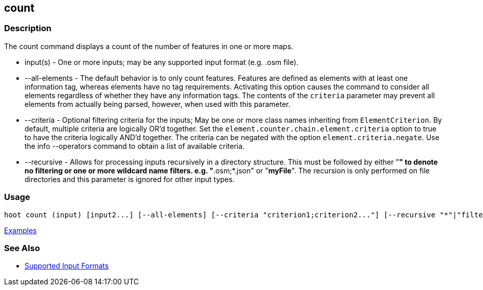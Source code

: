 [[count]]
== count

=== Description

The +count+ command displays a count of the number of features in one or more maps.

* +input(s)+        - One or more inputs; may be any supported input format (e.g. .osm file).
* +--all-elements+  - The default behavior is to only count features. Features are defined as elements with at least 
                      one information tag, whereas elements have no tag requirements. Activating this option causes the 
                      command to consider all elements regardless of whether they have any information tags. The contents 
                      of the `criteria` parameter may prevent all elements from actually being parsed, however, when used
                      with this parameter.
* +--criteria+      - Optional filtering criteria for the inputs; May be one or more class names inheriting 
                      from `ElementCriterion`. By default, multiple criteria are logically OR'd together. Set 
                      the `element.counter.chain.element.criteria` option to true to have the criteria logically 
                      AND'd together. The criteria can be negated with the option `element.criteria.negate`. Use the 
                      +info --operators+ command to obtain a list of available criteria.
* +--recursive+     - Allows for processing inputs recursively in a directory structure. This must be followed by either "*" 
                      to denote no filtering or one or more wildcard name filters. e.g. "*.osm;*.json" or "*myFile*". 
                      The recursion is only performed on file directories and this parameter is ignored for other input types.

=== Usage

--------------------------------------
hoot count (input) [input2...] [--all-elements] [--criteria "criterion1;criterion2..."] [--recursive "*"|"filter1;filter2..."]
--------------------------------------

https://github.com/ngageoint/hootenanny/blob/master/docs/user/CommandLineExamples.asciidoc#count-all-features-in-a-map[Examples]

=== See Also

* https://github.com/ngageoint/hootenanny/blob/master/docs/user/SupportedDataFormats.asciidoc#applying-changes-1[Supported Input Formats]
